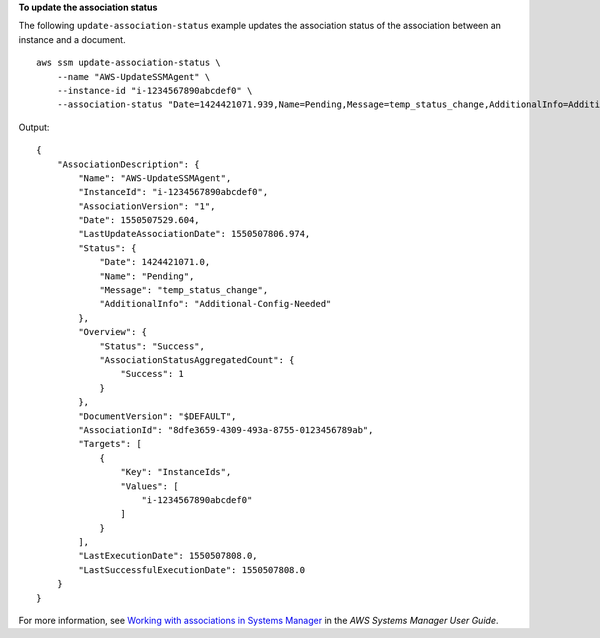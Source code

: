 **To update the association status**

The following ``update-association-status`` example updates the association status of the association between an instance and a document. ::

    aws ssm update-association-status \
        --name "AWS-UpdateSSMAgent" \
        --instance-id "i-1234567890abcdef0" \
        --association-status "Date=1424421071.939,Name=Pending,Message=temp_status_change,AdditionalInfo=Additional-Config-Needed"

Output::

    {
        "AssociationDescription": {
            "Name": "AWS-UpdateSSMAgent",
            "InstanceId": "i-1234567890abcdef0",
            "AssociationVersion": "1",
            "Date": 1550507529.604,
            "LastUpdateAssociationDate": 1550507806.974,
            "Status": {
                "Date": 1424421071.0,
                "Name": "Pending",
                "Message": "temp_status_change",
                "AdditionalInfo": "Additional-Config-Needed"
            },
            "Overview": {
                "Status": "Success",
                "AssociationStatusAggregatedCount": {
                    "Success": 1
                }
            },
            "DocumentVersion": "$DEFAULT",
            "AssociationId": "8dfe3659-4309-493a-8755-0123456789ab",
            "Targets": [
                {
                    "Key": "InstanceIds",
                    "Values": [
                        "i-1234567890abcdef0"
                    ]
                }
            ],
            "LastExecutionDate": 1550507808.0,
            "LastSuccessfulExecutionDate": 1550507808.0
        }
    }

For more information, see `Working with associations in Systems Manager <https://docs.aws.amazon.com/systems-manager/latest/userguide/systems-manager-associations.html>`__ in the *AWS Systems Manager User Guide*.